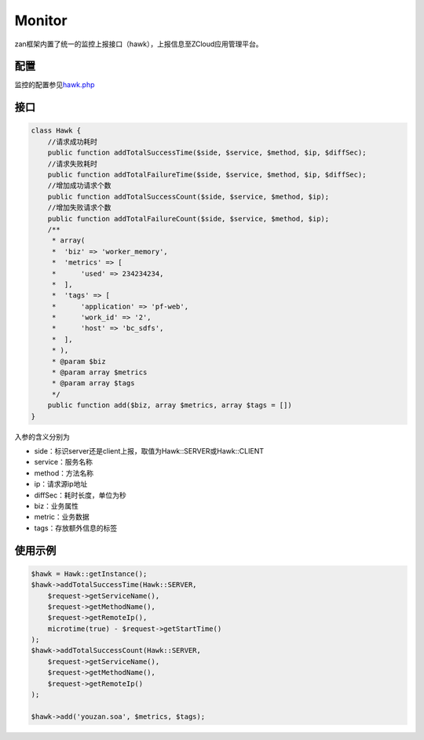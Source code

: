 Monitor
=======

zan框架内置了统一的监控上报接口（hawk），上报信息至ZCloud应用管理平台。

配置
~~~~

监控的配置参见\ `hawk.php <../config/hawk.md>`__

接口
~~~~

.. code:: php

    class Hawk {
        //请求成功耗时
        public function addTotalSuccessTime($side, $service, $method, $ip, $diffSec);
        //请求失败耗时
        public function addTotalFailureTime($side, $service, $method, $ip, $diffSec);
        //增加成功请求个数
        public function addTotalSuccessCount($side, $service, $method, $ip);
        //增加失败请求个数
        public function addTotalFailureCount($side, $service, $method, $ip);
        /**
         * array(
         *  'biz' => 'worker_memory',
         *  'metrics' => [
         *      'used' => 234234234,
         *  ],
         *  'tags' => [
         *      'application' => 'pf-web',
         *      'work_id' => '2',
         *      'host' => 'bc_sdfs',
         *  ],
         * ),
         * @param $biz
         * @param array $metrics
         * @param array $tags
         */
        public function add($biz, array $metrics, array $tags = [])
    }

入参的含义分别为

-  side：标识server还是client上报，取值为Hawk::SERVER或Hawk::CLIENT
-  service：服务名称
-  method：方法名称
-  ip：请求源ip地址
-  diffSec：耗时长度，单位为秒
-  biz：业务属性
-  metric：业务数据
-  tags：存放额外信息的标签

使用示例
~~~~~~~~

.. code:: php

    $hawk = Hawk::getInstance();
    $hawk->addTotalSuccessTime(Hawk::SERVER,
        $request->getServiceName(),
        $request->getMethodName(),
        $request->getRemoteIp(),
        microtime(true) - $request->getStartTime()
    );
    $hawk->addTotalSuccessCount(Hawk::SERVER,
        $request->getServiceName(),
        $request->getMethodName(),
        $request->getRemoteIp()
    );

    $hawk->add('youzan.soa', $metrics, $tags);
